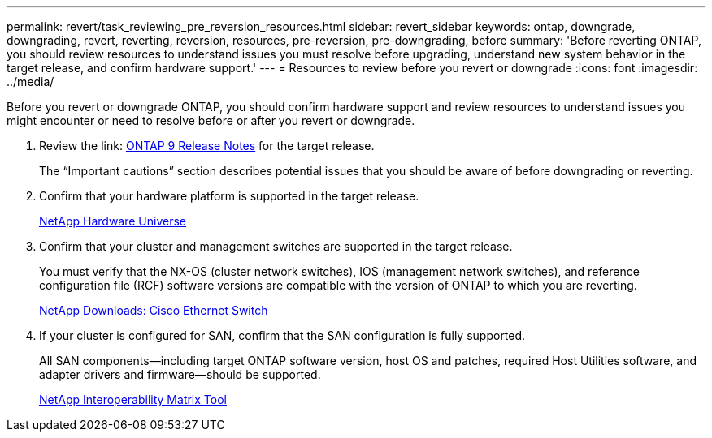 ---
permalink: revert/task_reviewing_pre_reversion_resources.html
sidebar: revert_sidebar
keywords: ontap, downgrade, downgrading, revert, reverting, reversion, resources, pre-reversion, pre-downgrading, before
summary: 'Before reverting ONTAP, you should review resources to understand issues you must resolve before upgrading, understand new system behavior in the target release, and confirm hardware support.'
---
= Resources to review before you revert or downgrade
:icons: font
:imagesdir: ../media/

[.lead]
Before you revert or downgrade ONTAP, you should confirm hardware support and review resources to understand issues you might encounter or need to resolve before or after you revert or downgrade.

. Review the link: https://library.netapp.com/ecmdocs/ECMLP2492508/html/frameset.html[ONTAP 9 Release Notes] for the target release.
+
The "`Important cautions`" section describes potential issues that you should be aware of before downgrading or reverting. 

. Confirm that your hardware platform is supported in the target release.
+
https://hwu.netapp.com[NetApp Hardware Universe]

. Confirm that your cluster and management switches are supported in the target release.
+
You must verify that the NX-OS (cluster network switches), IOS (management network switches), and reference configuration file (RCF) software versions are compatible with the version of ONTAP to which you are reverting.
+
http://mysupport.netapp.com/NOW/download/software/cm_switches/[NetApp Downloads: Cisco Ethernet Switch]

. If your cluster is configured for SAN, confirm that the SAN configuration is fully supported.
+
All SAN components--including target ONTAP software version, host OS and patches, required Host Utilities software, and adapter drivers and firmware--should be supported.
+
https://mysupport.netapp.com/matrix[NetApp Interoperability Matrix Tool]
